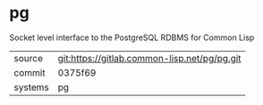 * pg

Socket level interface to the PostgreSQL RDBMS for Common Lisp

|---------+----------------------------------------------|
| source  | git:https://gitlab.common-lisp.net/pg/pg.git |
| commit  | 0375f69                                      |
| systems | pg                                           |
|---------+----------------------------------------------|
